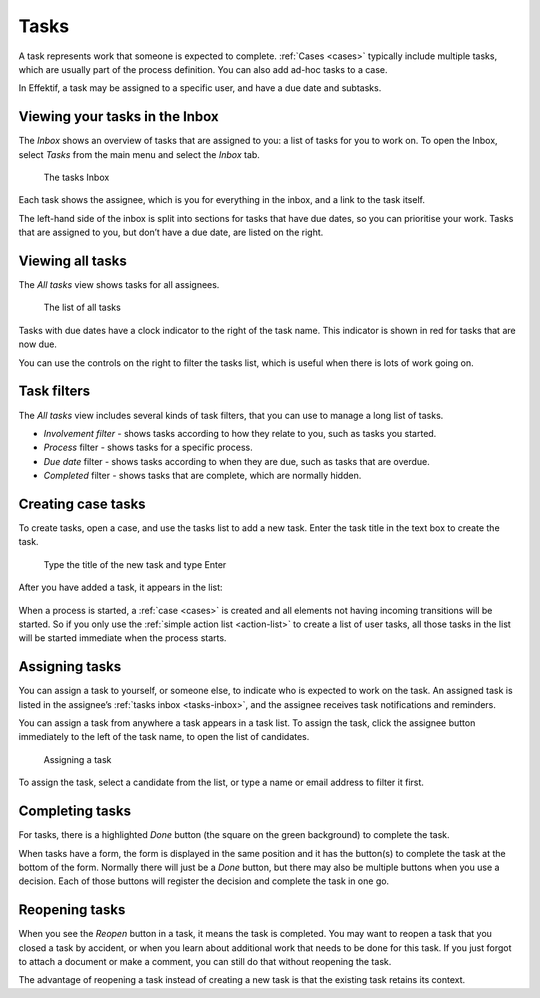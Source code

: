 .. _tasks:

Tasks
=====

A task represents work that someone is expected to complete.
:ref:`Cases <cases>` typically include multiple tasks,
which are usually part of the process definition.
You can also add ad-hoc tasks to a case.

In Effektif, a task may be assigned to a specific user, and have a due date and subtasks.

.. _tasks-inbox:

Viewing your tasks in the Inbox
-------------------------------

The *Inbox* shows an overview of tasks that are assigned to you:
a list of tasks for you to work on.
To open the Inbox, select *Tasks* from the main menu
and select the *Inbox* tab.

.. figure:: /_static/images/tasks/inbox.png

   The tasks Inbox

Each task shows the assignee, 
which is you for everything in the inbox,
and a link to the task itself.

The left-hand side of the inbox is split into sections for tasks that have due dates,
so you can prioritise your work.
Tasks that are assigned to you, but don’t have a due date, 
are listed on the right.


Viewing all tasks
-----------------

The *All tasks* view shows tasks for all assignees.

.. figure:: /_static/images/tasks/all.png

   The list of all tasks


Tasks with due dates have a clock indicator to the right of the task name.
This indicator is shown in red for tasks that are now due.

You can use the controls on the right to filter the tasks list,
which is useful when there is lots of work going on.


Task filters
------------

The *All tasks* view includes several kinds of task filters,
that you can use to manage a long list of tasks.

- *Involvement filter* - shows tasks according to how they relate to you,
  such as tasks you started.
- *Process* filter - shows tasks for a specific process.
- *Due date* filter - shows tasks according to when they are due,
  such as tasks that are overdue.
- *Completed* filter - shows tasks that are complete,
  which are normally hidden.


Creating case tasks
-------------------

To create tasks, open a case, and use the tasks list to add a new task.
Enter the task title in the text box to create the task.

.. figure:: /_static/images/tasks/create/create-task.png

   Type the title of the new task and type Enter

After you have added a task, it appears in the list:

.. figure:: /_static/images/tasks/create/view-task.png

When a process is started, a :ref:`case <cases>` is created and all elements not having incoming transitions will be started.
So if you only use the :ref:`simple action list <action-list>` to create a list of user tasks, all those tasks in the list will be started immediate when the process starts.


Assigning tasks
---------------

You can assign a task to yourself, or someone else, to indicate who is expected to work on the task.
An assigned task is listed in the assignee’s :ref:`tasks inbox <tasks-inbox>`,
and the assignee receives task notifications and reminders.

You can assign a task from anywhere a task appears in a task list.
To assign the task, click the assignee button immediately to the left of the task name,
to open the list of candidates.

.. figure:: /_static/images/tasks/assign.png

   Assigning a task

To assign the task, select a candidate from the list, or type a name or email address to filter it first.


Completing tasks
-----------------

For tasks, there is a highlighted `Done` button (the square on the green background) to complete the task.

When tasks have a form, the form is displayed in the same position and it has the button(s) to complete the task at the bottom of the form.
Normally there will just be a `Done` button, but there may also be multiple buttons when you use a decision.
Each of those buttons will register the decision and complete the task in one go.


Reopening tasks
---------------

When you see the `Reopen` button in a task, it means the task is completed.
You may want to reopen a task that you closed a task by accident,
or when you learn about additional work that needs to be done for this task.
If you just forgot to attach a document or make a comment, you can still do that without reopening the task.

The advantage of reopening a task instead of creating a new task is that 
the existing task retains its context.
